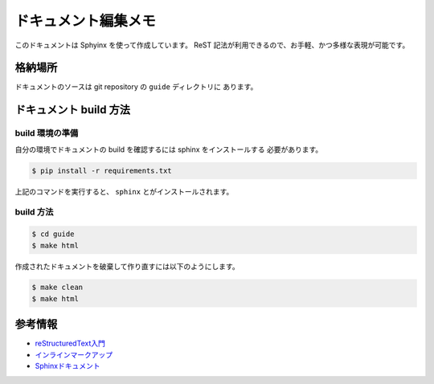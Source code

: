 ====================
ドキュメント編集メモ
====================

このドキュメントは Sphyinx を使って作成しています。
ReST 記法が利用できるので、お手軽、かつ多様な表現が可能です。

格納場所
========

ドキュメントのソースは git repository の ``guide`` ディレクトリに
あります。

ドキュメント build 方法
=======================

build 環境の準備
----------------

自分の環境でドキュメントの build を確認するには sphinx をインストールする
必要があります。

.. code-block:: console

   $ pip install -r requirements.txt

上記のコマンドを実行すると、 ``sphinx`` とがインストールされます。

build 方法
----------

.. code-block:: console

   $ cd guide
   $ make html

作成されたドキュメントを破棄して作り直すには以下のようにします。

.. code-block:: console

   $ make clean
   $ make html

参考情報
========

* `reStructuredText入門 <http://docs.sphinx-users.jp/rest.html#lists-and-quote-like-blocks>`_
* `インラインマークアップ <http://docs.sphinx-users.jp/markup/inline.html>`_
* `Sphinxドキュメント <http://docs.sphinx-users.jp/contents.html>`_
